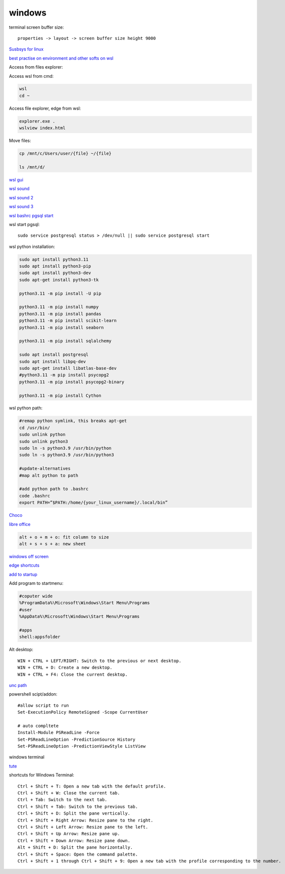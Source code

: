 .. ---------------------
.. table-of-contents
.. ---------------------

windows
-------------

terminal screen buffer size::

    properties -> layout -> screen buffer size height 9000

`Susbsys for linux <https://docs.microsoft.com/en-us/windows/wsl/install#install>`_

`best practise on environment and other softs on wsl <https://learn.microsoft.com/en-us/windows/wsl/setup/environment>`_

Access from files explorer:

.. code-block:: text
    \\wsl$
    \\wsl$\Ubuntu\home\user

Access wsl from cmd:

.. code-block:: text

    wsl
    cd ~

Access file explorer, edge from wsl:

.. code-block:: text

    explorer.exe .
    wslview index.html

Move files:

.. code-block:: console

    cp /mnt/c/Users/user/{file} ~/{file}
    
    ls /mnt/d/

`wsl gui <https://techcommunity.microsoft.com/t5/windows-dev-appconsult/running-wsl-gui-apps-on-windows-10/ba-p/1493242>`_

`wsl sound <https://www.linuxuprising.com/2021/03/how-to-get-sound-pulseaudio-to-work-on.html>`_

`wsl sound 2 <https://github.com/microsoft/WSL/issues/5816>`_

`wsl sound 3 <https://discourse.ubuntu.com/t/getting-sound-to-work-on-wsl2/11869/8>`_

`wsl bashrc pgsql start <https://www.wanzul.net/2021/07/03/making-postgresql-run-on-first-start-of-wsl-2-terminal/>`_

wsl start pgsql::

     sudo service postgresql status > /dev/null || sudo service postgresql start

wsl python installation:

.. code-block:: console

    sudo apt install python3.11
    sudo apt install python3-pip
    sudo apt install python3-dev
    sudo apt-get install python3-tk 

    python3.11 -m pip install -U pip

    python3.11 -m pip install numpy
    python3.11 -m pip install pandas
    python3.11 -m pip install scikit-learn
    python3.11 -m pip install seaborn
    
    python3.11 -m pip install sqlalchemy
    
    sudo apt install postgresql
    sudo apt install libpq-dev
    sudo apt-get install libatlas-base-dev
    #python3.11 -m pip install psycopg2
    python3.11 -m pip install psycopg2-binary

    python3.11 -m pip install Cython

wsl python path:

.. code-block:: console

    #remap python symlink, this breaks apt-get
    cd /usr/bin/
    sudo unlink python
    sudo unlink python3
    sudo ln -s python3.9 /usr/bin/python
    sudo ln -s python3.9 /usr/bin/python3

    #update-alternatives
    #map alt python to path

    #add python path to .bashrc
    code .bashrc
    export PATH=”$PATH:/home/{your_linux_username}/.local/bin”

`Choco <https://chocolatey.org/install#individual>`_

`libre office <https://www.libreoffice.org/download/download/>`_

.. code-block:: text

    alt + o + m + o: fit column to size
    alt + s + s + a: new sheet

`windows off screen <https://www.alphr.com/find-recover-off-screen-window-windows-10/>`_

`edge shortcuts <https://support.microsoft.com/en-us/microsoft-edge/keyboard-shortcuts-in-microsoft-edge-50d3edab-30d9-c7e4-21ce-37fe2713cfad>`_

`add to startup <https://support.microsoft.com/en-us/windows/add-an-app-to-run-automatically-at-startup-in-windows-10-150da165-dcd9-7230-517b-cf3c295d89dd>`_

Add program to startmenu:

.. code-block:: text

    #coputer wide
    %ProgramData%\Microsoft\Windows\Start Menu\Programs
    #user
    %AppData%\Microsoft\Windows\Start Menu\Programs

    #apps
    shell:appsfolder

Alt desktop::

    WIN + CTRL + LEFT/RIGHT: Switch to the previous or next desktop.
    WIN + CTRL + D: Create a new desktop.
    WIN + CTRL + F4: Close the current desktop.

`unc path <https://stackoverflow.com/questions/21482825/find-unc-path-of-a-network-drive>`_

powershell scipt/addon::

    #allow script to run
    Set-ExecutionPolicy RemoteSigned -Scope CurrentUser

    # auto compltete
    Install-Module PSReadLine -Force
    Set-PSReadLineOption -PredictionSource History
    Set-PSReadLineOption -PredictionViewStyle ListView
    
windows terminal

`tute <https://www.hanselman.com/blog/my-ultimate-powershell-prompt-with-oh-my-posh-and-the-windows-terminal>`_

shortcuts for Windows Terminal::

    Ctrl + Shift + T: Open a new tab with the default profile.
    Ctrl + Shift + W: Close the current tab.
    Ctrl + Tab: Switch to the next tab.
    Ctrl + Shift + Tab: Switch to the previous tab.
    Ctrl + Shift + D: Split the pane vertically.
    Ctrl + Shift + Right Arrow: Resize pane to the right.
    Ctrl + Shift + Left Arrow: Resize pane to the left.
    Ctrl + Shift + Up Arrow: Resize pane up.
    Ctrl + Shift + Down Arrow: Resize pane down.
    Alt + Shift + D: Split the pane horizontally.
    Ctrl + Shift + Space: Open the command palette.
    Ctrl + Shift + 1 through Ctrl + Shift + 9: Open a new tab with the profile corresponding to the number.

